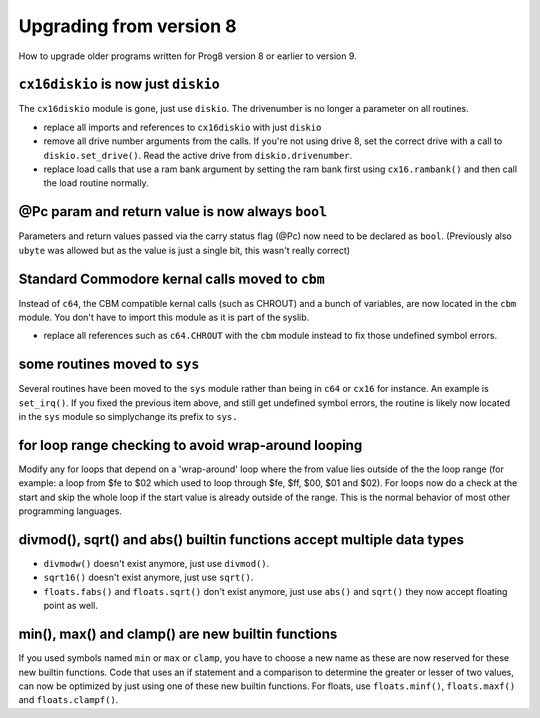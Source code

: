 ========================
Upgrading from version 8
========================

How to upgrade older programs written for Prog8 version 8 or earlier to version 9.

``cx16diskio`` is now just ``diskio``
^^^^^^^^^^^^^^^^^^^^^^^^^^^^^^^^^^^^^

The ``cx16diskio`` module is gone, just use ``diskio``. The drivenumber is no longer a parameter on all routines.

* replace all imports and references to ``cx16diskio`` with just ``diskio``
* remove all drive number arguments from the calls. If you're not using drive 8, set the correct drive
  with a call to ``diskio.set_drive()``.  Read the active drive from ``diskio.drivenumber``.
* replace load calls that use a ram bank argument by setting the ram bank first using ``cx16.rambank()``
  and then call the load routine normally.


@Pc param and return value is now always ``bool``
^^^^^^^^^^^^^^^^^^^^^^^^^^^^^^^^^^^^^^^^^^^^^^^^^
Parameters and return values passed via the carry status flag (@Pc) now need to be declared as ``bool``.
(Previously also ``ubyte`` was allowed but as the value is just a single bit, this wasn't really correct)


Standard Commodore kernal calls moved to ``cbm``
^^^^^^^^^^^^^^^^^^^^^^^^^^^^^^^^^^^^^^^^^^^^^^^^
Instead of ``c64``, the CBM compatible kernal calls (such as CHROUT) and a bunch of variables, are now
located in the ``cbm`` module.  You don't have to import this module as it is part of the syslib.

* replace all references such as ``c64.CHROUT`` with the ``cbm`` module instead to fix those undefined symbol errors.


some routines moved to ``sys``
^^^^^^^^^^^^^^^^^^^^^^^^^^^^^^
Several routines have been moved to the ``sys`` module rather than being in ``c64`` or ``cx16`` for instance.
An example is ``set_irq()``. If you fixed the previous item above, and still get undefined symbol errors,
the routine is likely now located in the ``sys`` module so simplychange its prefix to ``sys.``


for loop range checking to avoid wrap-around looping
^^^^^^^^^^^^^^^^^^^^^^^^^^^^^^^^^^^^^^^^^^^^^^^^^^^^
Modify any for loops that depend on a 'wrap-around' loop where the from value lies
outside of the the loop range (for example: a loop from $fe to $02  which used to loop through $fe, $ff, $00, $01 and $02).
For loops now do a check at the start and skip the whole loop if the start value is already outside of the range.
This is the normal behavior of most other programming languages.


divmod(), sqrt() and abs() builtin functions accept multiple data types
^^^^^^^^^^^^^^^^^^^^^^^^^^^^^^^^^^^^^^^^^^^^^^^^^^^^^^^^^^^^^^^^^^^^^^^
- ``divmodw()`` doesn't exist anymore, just use ``divmod()``.
- ``sqrt16()`` doesn't exist anymore, just use ``sqrt()``.
- ``floats.fabs()`` and ``floats.sqrt()`` don't exist anymore, just use ``abs()`` and ``sqrt()`` they now accept floating point as well.


min(), max() and clamp() are new builtin functions
^^^^^^^^^^^^^^^^^^^^^^^^^^^^^^^^^^^^^^^^^^^^^^^^^^
If you used symbols named ``min`` or ``max`` or ``clamp``, you have to choose a new name as these are now
reserved for these new builtin functions.
Code that uses an if statement and a comparison to determine the greater or lesser of two values,
can now be optimized by just using one of these new builtin functions.
For floats, use ``floats.minf()``, ``floats.maxf()`` and ``floats.clampf()``.

